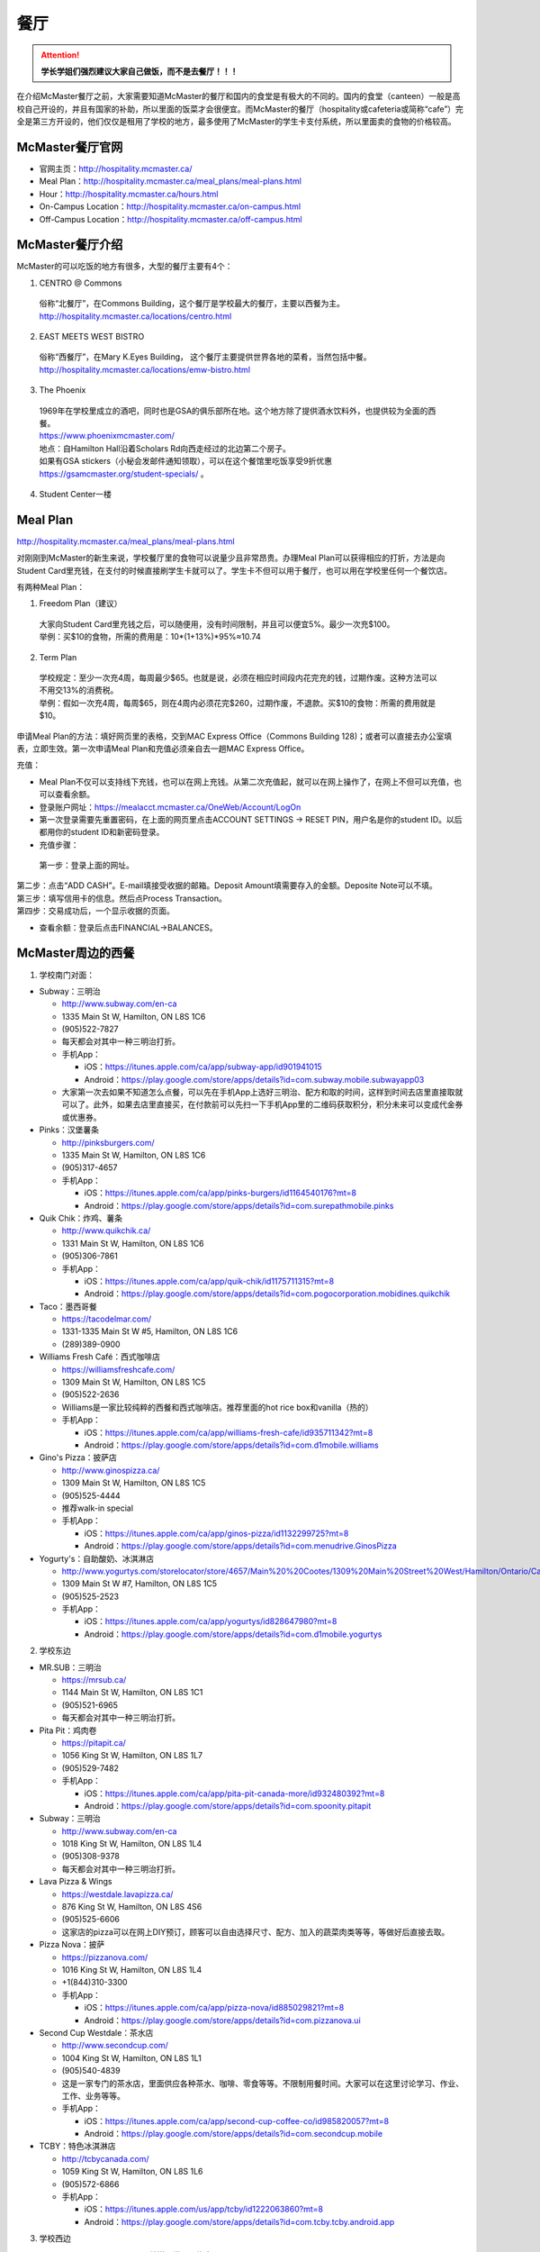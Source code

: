 ﻿餐厅
===========================
.. attention::
   **学长学姐们强烈建议大家自己做饭，而不是去餐厅！！！**

在介绍McMaster餐厅之前，大家需要知道McMaster的餐厅和国内的食堂是有极大的不同的。国内的食堂（canteen）一般是高校自己开设的，并且有国家的补助，所以里面的饭菜才会很便宜。而McMaster的餐厅（hospitality或cafeteria或简称“cafe”）完全是第三方开设的，他们仅仅是租用了学校的地方，最多使用了McMaster的学生卡支付系统，所以里面卖的食物的价格较高。

McMaster餐厅官网
-----------------------------------------
- 官网主页：http://hospitality.mcmaster.ca/
- Meal Plan：http://hospitality.mcmaster.ca/meal_plans/meal-plans.html
- Hour：http://hospitality.mcmaster.ca/hours.html
- On-Campus Location：http://hospitality.mcmaster.ca/on-campus.html
- Off-Campus Location：http://hospitality.mcmaster.ca/off-campus.html

McMaster餐厅介绍
--------------------------------------------
McMaster的可以吃饭的地方有很多，大型的餐厅主要有4个：

1. CENTRO @ Commons

 | 俗称“北餐厅”，在Commons Building，这个餐厅是学校最大的餐厅，主要以西餐为主。
 | http://hospitality.mcmaster.ca/locations/centro.html

2. EAST MEETS WEST BISTRO

 | 俗称“西餐厅”，在Mary K.Eyes Building， 这个餐厅主要提供世界各地的菜肴，当然包括中餐。
 | http://hospitality.mcmaster.ca/locations/emw-bistro.html

3. The Phoenix

 | 1969年在学校里成立的酒吧，同时也是GSA的俱乐部所在地。这个地方除了提供酒水饮料外，也提供较为全面的西餐。
 | https://www.phoenixmcmaster.com/
 | 地点：自Hamilton Hall沿着Scholars Rd向西走经过的北边第二个房子。
 | 如果有GSA stickers（小秘会发邮件通知领取），可以在这个餐馆里吃饭享受9折优惠 https://gsamcmaster.org/student-specials/ 。

4. Student Center一楼

Meal Plan
-------------------------------------
http://hospitality.mcmaster.ca/meal_plans/meal-plans.html

对刚刚到McMaster的新生来说，学校餐厅里的食物可以说量少且非常昂贵。办理Meal Plan可以获得相应的打折，方法是向Student Card里充钱，在支付的时候直接刷学生卡就可以了。学生卡不但可以用于餐厅，也可以用在学校里任何一个餐饮店。

.. image:: resource/CanTing/MealPlan.jpg
   :align: center

有两种Meal Plan：

1. Freedom Plan（建议）

 | 大家向Student Card里充钱之后，可以随便用，没有时间限制，并且可以便宜5%。最少一次充$100。
 | 举例：买$10的食物，所需的费用是：10*(1+13%)*95%≈10.74

2. Term Plan

 | 学校规定：至少一次充4周，每周最少$65。也就是说，必须在相应时间段内花完充的钱，过期作废。这种方法可以不用交13%的消费税。
 | 举例：假如一次充4周，每周$65，则在4周内必须花完$260，过期作废，不退款。买$10的食物：所需的费用就是$10。

申请Meal Plan的方法：填好网页里的表格，交到MAC Express Office（Commons Building 128)；或者可以直接去办公室填表，立即生效。第一次申请Meal Plan和充值必须亲自去一趟MAC Express Office。

充值：

- Meal Plan不仅可以支持线下充钱，也可以在网上充钱。从第二次充值起，就可以在网上操作了，在网上不但可以充值，也可以查看余额。
- 登录账户网址：https://mealacct.mcmaster.ca/OneWeb/Account/LogOn
- 第一次登录需要先重置密码，在上面的网页里点击ACCOUNT SETTINGS -> RESET PIN，用户名是你的student ID。以后都用你的student ID和新密码登录。
- 充值步骤：

 | 第一步：登录上面的网址。

.. image:: resource/CanTing/MealPlan_ChongZhi_01.png
   :align: center

| 第二步：点击“ADD CASH”。E-mail填接受收据的邮箱。Deposit Amount填需要存入的金额。Deposite Note可以不填。

.. image:: resource/CanTing/MealPlan_ChongZhi_02.png
   :align: center

| 第三步：填写信用卡的信息。然后点Process Transaction。

.. image:: resource/CanTing/MealPlan_ChongZhi_03.png
   :align: center

| 第四步：交易成功后，一个显示收据的页面。

.. image:: resource/CanTing/MealPlan_ChongZhi_04.png
   :align: center

- 查看余额：登录后点击FINANCIAL->BALANCES。

McMaster周边的西餐
-----------------------------------------
1. 学校南门对面：

- Subway：三明治

  - http://www.subway.com/en-ca
  - 1335 Main St W, Hamilton, ON L8S 1C6
  - (905)522-7827
  - 每天都会对其中一种三明治打折。
  - 手机App：

    - iOS：https://itunes.apple.com/ca/app/subway-app/id901941015
    - Android：https://play.google.com/store/apps/details?id=com.subway.mobile.subwayapp03
  - 大家第一次去如果不知道怎么点餐，可以先在手机App上选好三明治、配方和取的时间，这样到时间去店里直接取就可以了。此外，如果去店里直接买，在付款前可以先扫一下手机App里的二维码获取积分，积分未来可以变成代金券或优惠券。

- Pinks：汉堡薯条

  - http://pinksburgers.com/
  - 1335 Main St W, Hamilton, ON L8S 1C6
  - (905)317-4657
  - 手机App：

    - iOS：https://itunes.apple.com/ca/app/pinks-burgers/id1164540176?mt=8
    - Android：https://play.google.com/store/apps/details?id=com.surepathmobile.pinks

- Quik Chik：炸鸡、薯条

  - http://www.quikchik.ca/
  - 1331 Main St W, Hamilton, ON L8S 1C6
  - (905)306-7861
  - 手机App：

    - iOS：https://itunes.apple.com/ca/app/quik-chik/id1175711315?mt=8
    - Android：https://play.google.com/store/apps/details?id=com.pogocorporation.mobidines.quikchik
  
- Taco：墨西哥餐

  - https://tacodelmar.com/
  - 1331-1335 Main St W #5, Hamilton, ON L8S 1C6
  - (289)389-0900

- Williams Fresh Café：西式咖啡店

  - https://williamsfreshcafe.com/
  - 1309 Main St W, Hamilton, ON L8S 1C5
  - (905)522-2636
  - Williams是一家比较纯粹的西餐和西式咖啡店。推荐里面的hot rice box和vanilla（热的）
  - 手机App：

    - iOS：https://itunes.apple.com/ca/app/williams-fresh-cafe/id935711342?mt=8
    - Android：https://play.google.com/store/apps/details?id=com.d1mobile.williams

- Gino's Pizza：披萨店

  - http://www.ginospizza.ca/
  - 1309 Main St W, Hamilton, ON L8S 1C5
  - (905)525-4444
  - 推荐walk-in special
  - 手机App：

    - iOS：https://itunes.apple.com/ca/app/ginos-pizza/id1132299725?mt=8
    - Android：https://play.google.com/store/apps/details?id=com.menudrive.GinosPizza

- Yogurty's：自助酸奶、冰淇淋店

  - http://www.yogurtys.com/storelocator/store/4657/Main%20%20Cootes/1309%20Main%20Street%20West/Hamilton/Ontario/Canada
  - 1309 Main St W #7, Hamilton, ON L8S 1C5
  - (905)525-2523
  - 手机App：

    - iOS：https://itunes.apple.com/ca/app/yogurtys/id828647980?mt=8
    - Android：https://play.google.com/store/apps/details?id=com.d1mobile.yogurtys

2. 学校东边

- MR.SUB：三明治

  - https://mrsub.ca/
  - 1144 Main St W, Hamilton, ON L8S 1C1
  - (905)521-6965
  - 每天都会对其中一种三明治打折。

- Pita Pit：鸡肉卷

  - https://pitapit.ca/
  - 1056 King St W, Hamilton, ON L8S 1L7
  - (905)529-7482
  - 手机App：

    - iOS：https://itunes.apple.com/ca/app/pita-pit-canada-more/id932480392?mt=8
    - Android：https://play.google.com/store/apps/details?id=com.spoonity.pitapit

- Subway：三明治

  - http://www.subway.com/en-ca
  - 1018 King St W, Hamilton, ON L8S 1L4
  - (905)308-9378
  - 每天都会对其中一种三明治打折。

- Lava Pizza & Wings

  - https://westdale.lavapizza.ca/
  - 876 King St W, Hamilton, ON L8S 4S6
  - (905)525-6606
  - 这家店的pizza可以在网上DIY预订，顾客可以自由选择尺寸、配方、加入的蔬菜肉类等等，等做好后直接去取。

- Pizza Nova：披萨

  - https://pizzanova.com/
  - 1016 King St W, Hamilton, ON L8S 1L4
  - +1(844)310-3300
  - 手机App：

    - iOS：https://itunes.apple.com/ca/app/pizza-nova/id885029821?mt=8
    - Android：https://play.google.com/store/apps/details?id=com.pizzanova.ui

- Second Cup Westdale：茶水店

  - http://www.secondcup.com/
  - 1004 King St W, Hamilton, ON L8S 1L1
  - (905)540-4839
  - 这是一家专门的茶水店，里面供应各种茶水、咖啡、零食等等。不限制用餐时间。大家可以在这里讨论学习、作业、工作、业务等等。
  - 手机App：

    - iOS：https://itunes.apple.com/ca/app/second-cup-coffee-co/id985820057?mt=8
    - Android：https://play.google.com/store/apps/details?id=com.secondcup.mobile

- TCBY：特色冰淇淋店

  - http://tcbycanada.com/
  - 1059 King St W, Hamilton, ON L8S 1L6
  - (905)572-6866
  - 手机App：

    - iOS：https://itunes.apple.com/us/app/tcby/id1222063860?mt=8
    - Android：https://play.google.com/store/apps/details?id=com.tcby.tcby.android.app

3. 学校西边

- Maple Leaf Pancake House：煎饼、烤肠、炸土豆

  - 1520 Main St W, Hamilton, ON L8S 1C8
  - (905)522-4995

- Tally Ho Restaurants：汉堡薯条

  - https://www.facebook.com/pages/Tally-Ho-Restaurants/114415425271942
  - 1536 Main St W, Hamilton, ON L8S 1E4
  - (905)529-6043

- Boston Pizza：披萨（高档）、汉堡薯条、酒吧

  - https://bostonpizza.com/en/index.html
  - 1563 Main St W, Hamilton, ON L8S 1E6
  - (905)777-1919
  - Groupon App里可以搜到它的优惠券。
  - 手机App：

    - iOS：https://itunes.apple.com/ca/app/boston-pizza/id904724935?mt=8
    - Android：https://play.google.com/store/apps/details?id=com.bostonpizza.bostonpizza

- Wendy's：汉堡薯条

  - https://www.wendys.com/
  - 1585 Main St W, Hamilton, ON L8S 1E6
  - (905)527-1464
  - 手机App：

    - iOS：https://itunes.apple.com/us/app/wendys/id540518599?mt=8
    - Android：https://play.google.com/store/apps/details?id=com.wendys.nutritiontool

- Popeyes Louisiana Kitchen：炸鸡、薯条

  - http://popeyeschicken.ca/
  - https://www.ubereats.com/hamilton/food-delivery/popeyes-louisiana-kitchen-main-st/JghticQNREKy0aAWOAUj8Q/
  - 1711 Main St W, Hamilton, ON L8S 1G5
  - (905)528-2222

- Baskin Robbins & Kernels Popcorn：特色冰淇淋店

  - http://www.baskinrobbins.ca/
  - 1685 Main St W, Hamilton, ON L8S 1G5
  - (905)528-4300

4. Tim Hortons

 | Canada本土的咖啡甜点店。第一家Tim Hortons就成立于Hamilton。它主要供应：咖啡、茶、甜点、早餐等食物。
 | http://www.timhortons.com/ca/en/index.php

- 咖啡

  - http://www.timhortons.com/ca/en/menu/coffee.php
  - 主要有三种：Original Blend、Dark Roast Coffee、Decaf Coffee
  - 一般喝以上原味的咖啡太苦，所以在购买的时候要跟服务员说需要cream和sugar，还可以说需要double或triple cream and sugar。

- 茶

  - http://www.timhortons.com/ca/en/menu/tea.php
  - 主要有两种：Steeped Tea、Specialty Tea
  - Steeped Tea就是店员已经冲好的茶水。
  - Specialty Tea就是各种茶包，买的时候要在杯子里泡一会再喝。Specialty Tea一共有10种，比较推荐的是Green Tea（绿茶）和Orange Pekoe（锡兰红茶）。按照当地人的习惯通常需要加cream和sugar，变成奶茶来喝。

- 热饮

  - http://www.timhortons.com/ca/en/menu/hot-beverages.php
  - 比较推荐：French Vanilla（法国香草）、White Hot Chocolate（热白巧克力）
  - 它们都非常非常甜。

- 冷饮

  - http://www.timhortons.com/ca/en/menu/cold-beverages.php
  - 其中Iced Capp是比较受欢迎的。

- 其它还有各种甜点、鸡肉卷、汉堡、三明治、薯饼等等。可以在官网上的menu里查到。也可以使用App查询：“Tim Hortons”。如下图所示。一般小的Tim Hortons店里只有甜点。

  - iOS：https://itunes.apple.com/ca/app/tim-hortons/id1143883086?mt=8
  - Android：https://play.google.com/store/apps/details?id=digital.rbi.timhortons

.. image:: /resource/CanTing/CanTing_Tim_App.png
   :align: center
   :scale: 25%

- 地点：

  - McMaster Student Center一楼
  - McMaster IAHS一楼
  - McMaster东边：951 King St W, Hamilton, ON L8S 1K9
  - McMaster西边：1554 Main St W, Hamilton, ON L8S 1E5
  - 历史上第一家成立的Tim Hortons：65 Ottawa St N, Hamilton, ON L8H 3Y9
- DIY

  - 虽然一杯咖啡只要$1~2，但依然有更为省钱的方法。Tim Hortons在Amazon上有网店，里面卖几乎所有的咖啡、热饮等等。如果大家经常喝，可以一次性买一大桶，回来自己冲泡。一大桶咖啡不会超过20刀，一大桶热饮不会超过10刀。足够冲泡几十杯，喝很长时间。
  - https://www.amazon.ca/s/field-keywords=tim+hortons

- 打折（不一定一直都有）：

  - 大家下载Tim Hortons的App后可以使用Groupon App对Tim Hortons的账户充值。
  - Groupon里有Tim Hortons 5折优惠券。比如购买$5的优惠券后，可以给自己Tim Hortons增加$10的余额。付款的时候直接刷App就可以了。

Hamilton其它地方的西餐
---------------------------------------------
1. 市中心（downtown）

- McDonald's（麦当劳）

  - https://www.mcdonalds.com/ca/en-ca.html
  - 50 Dundurn St S, Hamilton, ON L8P 4W3
  - (905)577-1027
  - 手机App“My McD's”：
  
    - iOS：https://itunes.apple.com/ca/app/my-mcds/id375695000?mt=8
    - Android：https://play.google.com/store/apps/details?id=com.mcdonalds.superapp
  - 麦当劳24小时营业。
  - 优惠券（如果有强烈建议使用）

    - 一种是digital mailer coupons，这种优惠券通常每个term开学之后的那一两个月有效。下载地址：https://www4.mcdonalds.ca/coupons/ 。优惠券的使用：打开链接选择省份后，打印coupons（放在手机里也行），到麦当劳店里后可以在自助点餐亭里扫条形码，或手动输入即可。
    - 还有一种mobile App优惠券，麦当劳会对某几种食物打折，一般有效期只有一周。大家可以下载App之后查看。
  - 点餐方式：

    - Front Table：就是最传统的方式，在服务台跟服务员说。如果大家刚来，不知道菜单上有哪些食物，甚至不知道怎么表达，在服务台点餐可能会花较多的时间，甚至不能买到想要的食物。比较推荐大家用下面两种方式。
    - Kiosk：在自助点餐亭点餐。这个最推荐的。麦当劳店里的自助点餐亭里有所有食物菜单及其图片。大家可以慢慢得看，一个一个选。付款后，打印的发票上有号码，如果所点食物准备完毕，服务员会叫号。
    - Mobile Ordering：用麦当劳的手机App点餐，可以选好哪个麦当劳的营业点，在线支付。到营业点里取。（这个就相当于在手机上点餐付款，但必须本人到店里和前台服务员确认后，店员才会开始准备食物）

- KFC（肯德基）

  - http://www.kfc.ca/store/631-king-st-w-hamilton
  - 631 King St W, Hamilton, ON L8P 1C4
  - (905)528-8583
  - 肯德基不是24小时营业，一般上午11点才开门，晚上九十点就关了，大家在Google地图上查好营业时间。
  - 优惠券：http://www.kfc.ca/coupons

2. 山上

- The Keg Steakhouse + Bar（烤牛排）：点菜制

  - https://www.kegsteakhouse.com/locations/hamilton-keg/
  - 1170 Upper James St, Hamilton, ON L9C 3B1
  - (905)574-7880

Hamilton 中餐馆
----------------------------------
1. 学校周边（Zone 1）：

- Mr. Gao（高老庄）：点菜制，外卖

  - http://www.gaolaozhuang.ca
  - 1561 Main Street West Hamilton, ON L8S 1E6
  - (289)309-1363
  - 可以使用现金或debit卡（多付几十分）。

- Dragon Court Restaurant（龙庭）：点菜制，外卖

  - http://www.westdaledragoncourt.com
  - 988 King Street W. Hamilton, ON L8S 1L1
  - (905)522-1999
  - 可以使用现金、debit卡、信用卡。

- South China（华南）：外卖

  - http://southchina.chinesemenu.com/
  - 1223 Main St W, Hamilton, ON L8S
  - (905)528-8474 

- Beijing Hut（北京小屋）：点菜制

  - https://plus.google.com/photos/photo/105671526178142822524/6536351373545148434
  - 1467 Main St W, Hamilton, ON L8S 1C9 
  - (905)521-8886 

- Wei Xiang Yuan 北京面点：点菜制

  - 1088 Main St W, Hamilton, ON L8S 1B3
  - (905)297-4702 

2. 市中心（Downtown）：

- LiuLiu Hot Pot（老乡四川）：自助火锅

  - https://www.facebook.com/liuliuhotpot
  - 11 Walnut St S, Hamilton, ON L8N 2K8
  - (905)581-0354
  - 周一周二不营业。可以使用现金或debit卡。这个火锅店附带KTV，在此用餐后KTV有优惠。

- Sparkle Northern Chinese Cuisine美食美客：点菜制，外卖

  - http://www.sparklenorthernchinese.com/
  - 165 King St. East, Hamilton
  - (905)529-2226

- Sunrise Restaurant（马队长兰州拉面）：点菜制

  - http://www.sunriseday.com/
  - 242 King St W, Hamilton, ON L8P 1A9
  - (905)522-6351

- Noodle Me（味道拉面）：点菜制

  - https://www.facebook.com/noodlemerestaurant
  - 1 Wilson St #7, Hamilton, ON L8R 1C4
  - (905)540-1166

- Squares Hot Pot（九宫格）：自助火锅

  - 80 James St. North
  - (905)525-1488
  - 价格：周一~周四：午餐$21.99，晚餐$23.99；周五~周日：午餐$26.99，晚餐$28.99。锅底另付：清汤：$7.99，鸳鸯：$8.99，九宫格：$9.99

- Great Red Peppers（红海椒）：点菜制

  - 60 James St N, Hamilton, ON L8R 2K1
  - (905)523-4888

- O'Neko Hotpot & Ramen（海捞）：自助火锅
 
  - https://www.facebook.com/pages/Oneko-Hot-Pot/610269105715666
  - 129 King St. E., Hamilton, ON
  - 只能使用现金。

- Grand Leisure Gastro House（盛宴国际）：点菜制

  - https://www.grandleisure.ca/
  -	16 Jarvis St, Hamilton, ON L8R 1M2 
  - (905)522-9888
  - 这家店的饮食已经不是它主要业务了，仅仅算是小吃。它主要运营KTV。

- Mr.Dumpling：点菜制，外卖

  - 50 Dundurn St. South L8P 4W3
  - (905)570-1388
  - 这家店不仅仅卖水饺，还有其它快餐。

- K w BBQ Kitchen（琪华）：点菜制

  - 103 Queen St N, Hamilton, ON L8R 2V5
  - (905)577-6888

- 8090 TEAHOUSE：点菜制，外卖

  - http://www.teahouse8090.com/
  - 149 King St E, Hamilton, ON L8N 1B1
  - (905)525-8788

- TeaFun：外卖

  - http://www.foodfun.ca/
  - 139 King St E, Hamilton, ON L8N 1B1
  - (289)389-8688

- Mark's Chinese Food & Tavern（中华酒家）：点菜制，外卖

  - 468 King St W, Hamilton, ON L8P 1B8
  - (905)527-7621

- Crystal Dynasty Chinese Restaurant（美味栈粤菜馆 ）：点菜制

  - http://placeweb.site/crystal-dynasty-restaurant?opentab=1
  - 94 Cannon St W, Hamilton, ON L8R 2B6
  - (905)308-8208

- Forbidden City Chinese Restaurant：外卖，点菜制

  - http://www.forbiddencitydelivery.ca/
  - 273 King St E, Hamilton, ON L8N 1B9
  - (905)528-5945

3. 山上（Mountain）：

- Mandarin：中餐自助

  - https://mandarinrestaurant.com/
  - 1508 Upper James St, Hamilton, Ontario L9B 1K3
  - (905)383-6000
  - 可以使用现金、debit卡、信用卡。

4. 其它：https://cn.tripadvisor.com/Restaurants-g154990-Hamilton_Ontario.html

Hamilton 中式甜点
-----------------------------------------
- CoCo Fresh Tea & Juice（Coco奶茶）

  - https://www.facebook.com/CoCoFreshTeaHamilton
  - 96 Main St E, Hamilton, ON L8N 1G3
  - (905)521-6888
- Sugar Marmalade（糖记）

  - http://www.sugarmarmalade.com/
  - 65 King St E, Hamilton, ON L8N 1A5
  - (905)527-9699

Hamilton 越南米粉
------------------------------------
- Saigon

  - http://www.saigonasianrestaurant.com/
  - 1024 KING ST W
  - (905)528-1096
  - 可以使用现金或debit卡（多付几十分）。

- NATIONS（进入超市一直走到最东边，可以询问服务员具体位置）

  - http://nationsfreshfoods.ca/pho.html
  - 2 King St W #445, Hamilton
  - 可以使用现金或debit卡。

- PHO RONG WONG

  - http://phorongvang.com/
  - 1120 MAIN ST W
  - (289)389-8989
  - 可以使用现金或debit卡（多付几十分）。

- Ben Thanh Viet Thai Restaurant（边城）

  - http://www.benthanh.ca/
  - 113 JAMES ST N
  - (905)528-6888
  - 可以使用现金、debit卡、信用卡。

Hamilton 韩餐
-------------------
- ALIRANG（阿里郎）

  - 354 Main St W, Hamilton, ON L8P 1K3
  - (905)777-1236
  - 可以使用现金、debit卡、信用卡。

- Manna Korean Takeout：外卖

  - 1050 King St W, Hamilton, ON L8S 1L5
  - (905)523-0777

- OWL（猫头鹰）

  - http://www.owlfamily.ca/
  - 309 Main St E, Hamilton, ON L8N 1H8
  - (905)528-7275
- Korean house

  - 281 Cannon St E, Hamilton, ON L8L 2B4
  - (905)526-1492
- Ajio Restaurant

  - http://www.ajiosushikorea.com/
  - 161 King St E, Hamilton, ON L8N 1B1
  - (905)526-8888
- Spring grill house：韩式自助烧烤

  - http://springgrillhouse.com/
  - 1441 UPPER JAMES ST
  - (905)383-6868
  - 可以使用现金、debit卡、信用卡。

Hamilton 日料
--------------------------
- August 8：自助

  - http://www.august8.ca/
  - 1 Wilson St #12, Hamilton, ON L8R 1C4
  - (905)524-3838
  - 可以使用现金、debit卡、信用卡。

- Joya Sushi：点菜制

  - http://joyasushi.ca/
  - 1630 Main St W, Hamilton, ON L8S 1G3
  - (905)525-1114
  - 可以使用现金、debit卡、信用卡。

- Sapporo Restaurant（札幌）：自助

  - http://sapporo-hamilton.com/
  - 96 Main St E, Hamilton, ON L8N 1G3
  - (905)527-1668

- HOTARU SUSHI：自助

  - https://www.hotarusushi.ca/
  - 1686 Main St W, Hamilton, ON L8S 0A2
  - (905)527-5272
  - 可以使用现金、debit卡、信用卡。

- Tatemono Sushi Bar & Restaurant：自助

  - http://www.tatemono.ca/
  - 135 King St E., Hamilton, ON L8N 1B2
  - (905)521-2227
  - 可以使用现金、debit卡、信用卡。

- Kenzo Ramen：点菜制
	
  - http://www.kenzoramen.ca/g5/
  - 21 King St W, Hamilton, ON L8P 1B5
  - (905)577-6666
  - 这是一家日式拉面馆。

其它城市的特色餐厅
------------------------------------------------
Toronto：

- Little Sheep Mongolian Hot Pot（小肥羊）：自助火锅

  - https://www.littlesheephotpot.com/location/toronto-downtown-on
  - 421 Dundas St W, Toronto, ON M5T 2W4
  - (416)792-8885
  - 可以用微信或者支付宝支付。

- Morals Village Hot Pot（德庄）：自助火锅

  - http://cqdz.ca/zh/home-5/
  - 436 Dundas Street West, Toronto, ON, M5T 1G7
  - (647)352-7588

- Crown Price Fine Dining and Banquet（紫京盛宴）：粤菜、早茶

  - http://www.crown-prince.ca/english/index.asp
  - 3600 Victoria Park Ave, North York, ON M2H 3B2
  - (416)490-8893

Mississauga：

- Little Sheep Mongolian Hot Pot（小肥羊）：自助火锅

  - https://www.littlesheephotpot.com/location/mississauga-on
  - 1100 Burnhamthorpe Rd W #17, Mississauga, ON L5C 4E9
  - (905)232-7775
  - 可以用微信或者支付宝支付。

- Morals Village Hot Pot（德庄）：自助火锅

  - http://cqdz.ca/zh/home-5/
  - Unit 2, 1177 Central Pkwy W, Mississauga, ON L5C 4P3
  - (905)276-6768

- Bashu Sichuan Cuisine（巴蜀人家）

  - http://bashuonline.com/index.htm
  - 4559 Hurontario Street #7, Mississauga, ON L4Z 3X3
  - (905)568-9988
  - 非常地道的川菜，很辣，但是很好吃。

- Red Lotus Restaurant（满江红）：川菜

  - 1177 Central Pkwy W, Mississauga, ON L5C 4P3
  - (905)896-8828

- Foodie North（北食客）：鲁菜以及北方菜

  - http://foodienorth.com/
  - 325 Central Pkwy W #2&4, Mississauga, ON L5B 3X9
  - (905)277-8989
  - 推荐鱼头泡饼，北京烤鸭

- Silk Road Restaurant（丝绸之路）：西北菜

  - http://www.thesilkroad.ca/
  - 1852 Dundas St E, Mississauga, ON L4X 1L9
  - (905)279-9444
  - 推荐大盘鸡、烤羊肉串儿等。

- Emerald Chinese Restaurant（康翠酒楼）：广式早茶

  - http://www.emeraldchineserestaurant.com/
  - 30 Eglinton Ave W, Mississauga, ON L5R 3E7
  - (905)890-9338

- Long Zu BBQ（龙族烧烤）

  - 888 Dundas Street East A2, Mississauga, ON L4Y 4G6
  - (905)803-9333


经验之谈
-----------------------------------
- 强烈建议大家自己做饭，原因主要有：校内外的餐厅和甜点店主要以西餐为主，一般从中国来的学生吃不惯，量少且贵。
- 花费：从以往的经验来看，如果坚持自己做饭，每月的饮食类的花费大多在$200~$300左右。如果一直在外面买，则是$700/月，一般比这个要多得多。在学校餐厅吃，可能每天就要花掉$30左右。
- 体重问题：西餐的热值能量非常高，例如麦当劳肯德基类的垃圾食品，即使只吃一点，摄入的能量几乎相当于几顿中餐。很多同学来这不注意，刚来的3个月体重增长20斤比比皆是。大家引以为戒。
- 最后希望大家能锻炼出好的手艺，不至于在同学家聚餐的时候什么也不会。

注
-------------------
1) 小费：大家不管消费多少都应该按照这边的礼仪给一定的小费。一般比例为消费金额的10%。此外，很多餐馆的小费是完全被老板收走，比如hotaru sushi。对于这样的餐馆可以一分钱小费都不给。大家给小费之前可以问清楚。
#) 对于所有的自助餐餐馆，通常情况下，晚上的价格比中午要贵一些，周末的价格比工作日的价格要贵一些。所以工作日的中午价格最便宜，周末的晚上价格最高。大家去之前一定要在官网上查清楚，或打电话询问。很多自助餐馆的工作日仅仅指周一到周四，周五则按周末的标准计费。
#) 去亚洲餐馆吃饭，尤其是中餐馆或越南餐馆，请打电话或向其它同学询问是否可以刷卡。绝大多数亚洲餐馆都只能付现金，如果使用debit卡通常会多出几十分。少数亚洲餐馆可以刷信用卡。大家问清楚再去，以便事先准备好现金。
#) 去餐馆吃饭，最好先打电话预约一下座位。尤其是饭点的时候或集体聚餐。

.. admonition:: 本页作者
   
   - 17-CAS-赵伟
   - 14-BME-Yushan Zhang
